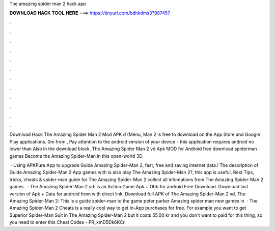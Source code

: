 The amazing spider man 2 hack app



𝐃𝐎𝐖𝐍𝐋𝐎𝐀𝐃 𝐇𝐀𝐂𝐊 𝐓𝐎𝐎𝐋 𝐇𝐄𝐑𝐄 ===> https://tinyurl.com/bdhkdms3?987457



.



.



.



.



.



.



.



.



.



.



.



.

Download Hack The Amazing Spider Man 2 Mod APK d (Menu, Man 2 is free to download on the App Store and Google Play applications. 0m from , Pay attention to the android version of your device - this application requires android no lower than Also in the download block. The Amazing Spider Man 2 vd Apk MOD for Android free download spiderman games Become the Amazing Spider-Man in this open-world 3D.

 · Using APKPure App to upgrade Guide Amazing Spider-Man 2, fast, free and saving internet data.! The description of Guide Amazing Spider-Man 2 App games with is also play The Amazing Spider-Man 2?, this app is useful, Best Tips, tricks, cheats & spider-man guide for The Amazing Spider-Man 2 collect all infomations from The Amazing Spider-Man 2 games.  · The Amazing Spider-Man 2 vd: is an Action Game Apk + Obb for android Free Download. Download last version of Apk + Data for android from  with direct link. Download full APK of The Amazing Spider-Man 2 vd. The Amazing Spider-Man 2: This is a guide spider-man to the game peter parker Amazing spider man new games in   · The Amazing Spider-Man 2 Cheats is a really cool way to get In-App purchases for free. For example you want to get Superior Spider-Man Suit in The Amazing Spider-Man 2 but it costs 55,00 kr and you don't want to paid for this thing, so you need to enter this Cheat Codes - PR_xmD5Dk6KCr.
